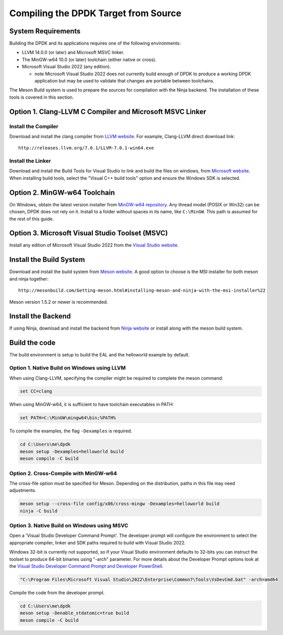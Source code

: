 ..  SPDX-License-Identifier: BSD-3-Clause
    Copyright(c) 2019 Intel Corporation.

Compiling the DPDK Target from Source
=====================================

System Requirements
-------------------

Building the DPDK and its applications requires one of the following
environments:

* LLVM 14.0.0 (or later) and Microsoft MSVC linker.
* The MinGW-w64 10.0 (or later) toolchain (either native or cross).
* Microsoft Visual Studio 2022 (any edition).

  - note Microsoft Visual Studio 2022 does not currently build enough
    of DPDK to produce a working DPDK application
    but may be used to validate that changes are portable between toolchains.

The Meson Build system is used to prepare the sources for compilation
with the Ninja backend.
The installation of these tools is covered in this section.


Option 1. Clang-LLVM C Compiler and Microsoft MSVC Linker
---------------------------------------------------------

Install the Compiler
~~~~~~~~~~~~~~~~~~~~

Download and install the clang compiler from
`LLVM website <http://releases.llvm.org/download.html>`_.
For example, Clang-LLVM direct download link::

	http://releases.llvm.org/7.0.1/LLVM-7.0.1-win64.exe


Install the Linker
~~~~~~~~~~~~~~~~~~

Download and install the Build Tools for Visual Studio to link and build the
files on windows,
from `Microsoft website <https://visualstudio.microsoft.com/downloads>`_.
When installing build tools, select the "Visual C++ build tools" option
and ensure the Windows SDK is selected.


Option 2. MinGW-w64 Toolchain
-----------------------------

On Windows, obtain the latest version installer from
`MinGW-w64 repository <https://sourceforge.net/projects/mingw-w64/files/>`_.
Any thread model (POSIX or Win32) can be chosen, DPDK does not rely on it.
Install to a folder without spaces in its name, like ``C:\MinGW``.
This path is assumed for the rest of this guide.


Option 3. Microsoft Visual Studio Toolset (MSVC)
------------------------------------------------

Install any edition of Microsoft Visual Studio 2022
from the `Visual Studio website <https://visualstudio.microsoft.com/downloads/>`_.


Install the Build System
------------------------

Download and install the build system from
`Meson website <http://mesonbuild.com/Getting-meson.html>`_.
A good option to choose is the MSI installer for both meson and ninja together::

	http://mesonbuild.com/Getting-meson.html#installing-meson-and-ninja-with-the-msi-installer%22

Meson version 1.5.2 or newer is recommended.


Install the Backend
-------------------

If using Ninja, download and install the backend from
`Ninja website <https://ninja-build.org/>`_ or
install along with the meson build system.

Build the code
--------------

The build environment is setup to build the EAL and the helloworld example by
default.

Option 1. Native Build on Windows using LLVM
~~~~~~~~~~~~~~~~~~~~~~~~~~~~~~~~~~~~~~~~~~~~

When using Clang-LLVM, specifying the compiler might be required to complete
the meson command:

.. code-block:: console

    set CC=clang

When using MinGW-w64, it is sufficient to have toolchain executables in PATH:

.. code-block:: console

    set PATH=C:\MinGW\mingw64\bin;%PATH%

To compile the examples, the flag ``-Dexamples`` is required.

.. code-block:: console

    cd C:\Users\me\dpdk
    meson setup -Dexamples=helloworld build
    meson compile -C build

Option 2. Cross-Compile with MinGW-w64
~~~~~~~~~~~~~~~~~~~~~~~~~~~~~~~~~~~~~~

The cross-file option must be specified for Meson.
Depending on the distribution, paths in this file may need adjustments.

.. code-block:: console

    meson setup --cross-file config/x86/cross-mingw -Dexamples=helloworld build
    ninja -C build

Option 3. Native Build on Windows using MSVC
~~~~~~~~~~~~~~~~~~~~~~~~~~~~~~~~~~~~~~~~~~~~

Open a 'Visual Studio Developer Command Prompt'.
The developer prompt will configure the environment
to select the appropriate compiler, linker and SDK paths
required to build with Visual Studio 2022.

Windows 32-bit is currently not supported, so if your Visual Studio environment defaults
to 32-bits you can instruct the toolset to produce 64-bit binaries using "-arch" parameter.
For more details about the Developer Prompt options look at the `Visual Studio Developer
Command Prompt and Developer PowerShell
<https://learn.microsoft.com/en-us/visualstudio/ide/reference/command-prompt-powershell?view=vs-2022>`_.

.. code-block:: console

    "C:\Program Files\Microsoft Visual Studio\2022\Enterprise\Common7\Tools\VsDevCmd.bat" -arch=amd64

Compile the code from the developer prompt.

.. code-block:: console

   cd C:\Users\me\dpdk
   meson setup -Denable_stdatomic=true build
   meson compile -C build
